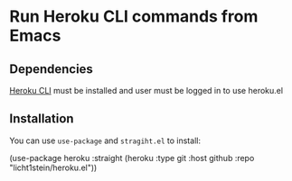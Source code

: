 * Run Heroku CLI commands from Emacs
** Dependencies
[[https://devcenter.heroku.com/articles/heroku-cli][Heroku CLI]] must be installed and user must be logged in to use heroku.el

** Installation
You can use ~use-package~ and ~stragiht.el~ to install:

#+begin_example emacs-lisp
(use-package heroku
  :straight (heroku :type git :host github :repo "licht1stein/heroku.el"))
#+end_example
